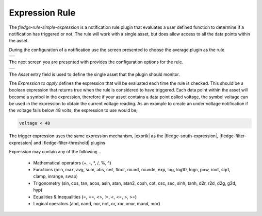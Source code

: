 .. Images
.. |expression_1| image:: images/expression_1.jpg
.. |expression_2| image:: images/expression_2.jpg

.. |exprtk| raw:: html

   <a href="http://www.partow.net/programming/exprtk/index.html">ExprTk</a>

.. |fledge-south-expression| raw:: html

   <a href="../fledge-south-expression/index.html">fledge-south-expression</a>

.. |fledge-filter-threshold| raw:: html

   <a href="../fledge-filter-threshold/index.html">fledge-filter-threshold</a>


.. |fledge-filter-expression| raw:: html

   <a href="../fledge-filter-expression/index.html">fledge-filter-expression</a>

Expression Rule
===============

The *fledge-rule-simple-expression* is a notification rule plugin that evaluates a user defined function to determine if a notification has triggered or not. The rule will work with a single asset, but does allow access to all the data points within the asset.

During the configuration of a notification use the screen presented to choose the average plugin as the rule.

+----------------+
| |expression_1| |
+----------------+

The next screen you are presented with provides the configuration options for the rule.

+----------------+
| |expression_2| |
+----------------+

The *Asset* entry field is used to define the single asset that the plugin should monitor.

The *Expression to apply* defines the expression that will be evaluated each time the rule is checked. This should be a boolean expression that returns true when the rule is considered to have triggered. Each data point within the asset will become a symbol in the expression, therefore if your asset contains a data point called voltage, the symbol voltage can be used in the expression to obtain the current voltage reading. As an example to create an under voltage notification if the voltage falls below 48 volts, the expression to use would be;

.. code-block:: console

   voltage < 48

The trigger expression uses the same expression mechanism, |exprtk|  as the
|fledge-south-expression|, |fledge-filter-expression| and |fledge-filter-threshold| plugins

Expression may contain any of the following...

  - Mathematical operators (+, -, \*, /, %, ^)

  - Functions (min, max, avg, sum, abs, ceil, floor, round, roundn, exp, log, log10, logn, pow, root, sqrt, clamp, inrange, swap)

  - Trigonometry (sin, cos, tan, acos, asin, atan, atan2, cosh, cot, csc, sec, sinh, tanh, d2r, r2d, d2g, g2d, hyp)

  - Equalities & Inequalities (=, ==, <>, !=, <, <=, >, >=)

  - Logical operators (and, nand, nor, not, or, xor, xnor, mand, mor)


